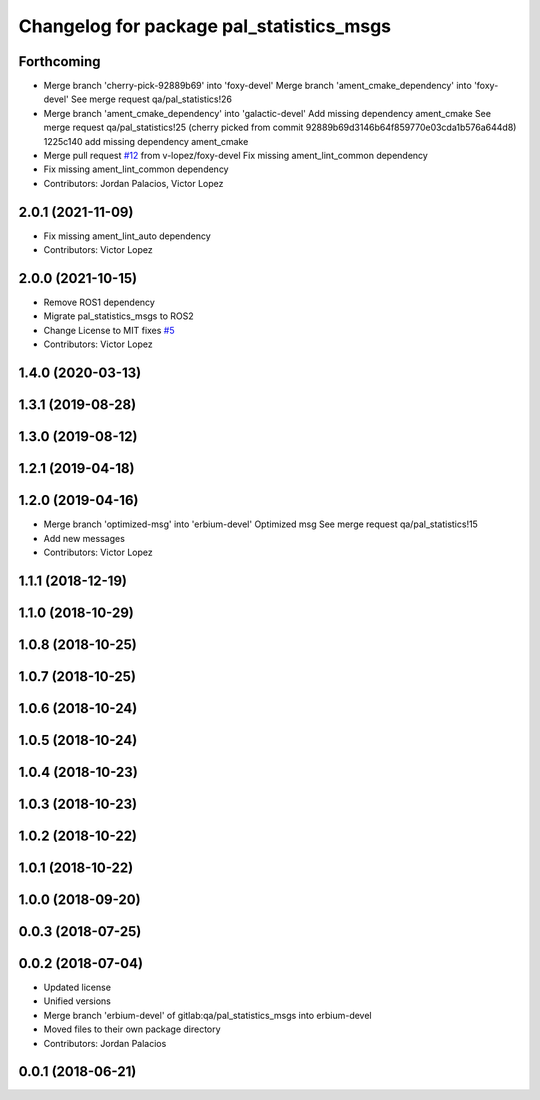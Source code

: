 ^^^^^^^^^^^^^^^^^^^^^^^^^^^^^^^^^^^^^^^^^
Changelog for package pal_statistics_msgs
^^^^^^^^^^^^^^^^^^^^^^^^^^^^^^^^^^^^^^^^^

Forthcoming
-----------
* Merge branch 'cherry-pick-92889b69' into 'foxy-devel'
  Merge branch 'ament_cmake_dependency' into 'foxy-devel'
  See merge request qa/pal_statistics!26
* Merge branch 'ament_cmake_dependency' into 'galactic-devel'
  Add missing dependency ament_cmake
  See merge request qa/pal_statistics!25
  (cherry picked from commit 92889b69d3146b64f859770e03cda1b576a644d8)
  1225c140 add missing dependency ament_cmake
* Merge pull request `#12 <https://github.com/pal-robotics/pal_statistics/issues/12>`_ from v-lopez/foxy-devel
  Fix missing ament_lint_common dependency
* Fix missing ament_lint_common dependency
* Contributors: Jordan Palacios, Victor Lopez

2.0.1 (2021-11-09)
------------------
* Fix missing ament_lint_auto dependency
* Contributors: Victor Lopez

2.0.0 (2021-10-15)
------------------
* Remove ROS1 dependency
* Migrate pal_statistics_msgs to ROS2
* Change License to MIT
  fixes `#5 <https://github.com/pal-robotics/pal_statistics/issues/5>`_
* Contributors: Victor Lopez

1.4.0 (2020-03-13)
------------------

1.3.1 (2019-08-28)
------------------

1.3.0 (2019-08-12)
------------------

1.2.1 (2019-04-18)
------------------

1.2.0 (2019-04-16)
------------------
* Merge branch 'optimized-msg' into 'erbium-devel'
  Optimized msg
  See merge request qa/pal_statistics!15
* Add new messages
* Contributors: Victor Lopez

1.1.1 (2018-12-19)
------------------

1.1.0 (2018-10-29)
------------------

1.0.8 (2018-10-25)
------------------

1.0.7 (2018-10-25)
------------------

1.0.6 (2018-10-24)
------------------

1.0.5 (2018-10-24)
------------------

1.0.4 (2018-10-23)
------------------

1.0.3 (2018-10-23)
------------------

1.0.2 (2018-10-22)
------------------

1.0.1 (2018-10-22)
------------------

1.0.0 (2018-09-20)
------------------

0.0.3 (2018-07-25)
------------------

0.0.2 (2018-07-04)
------------------
* Updated license
* Unified versions
* Merge branch 'erbium-devel' of gitlab:qa/pal_statistics_msgs into erbium-devel
* Moved files to their own package directory
* Contributors: Jordan Palacios

0.0.1 (2018-06-21)
------------------
